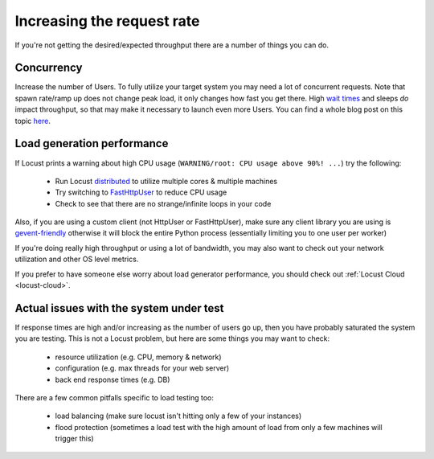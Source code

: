 .. _increaserr:

===========================
Increasing the request rate
===========================

If you're not getting the desired/expected throughput there are a number of things you can do.

Concurrency
-----------

Increase the number of Users. To fully utilize your target system you may need a lot of concurrent requests. Note that spawn rate/ramp up does not change peak load, it only changes how fast you get there. High `wait times <writing-a-locustfile.html#wait-time>`_ and sleeps *do* impact throughput, so that may make it necessary to launch even more Users. You can find a whole blog post on this topic `here <https://www.locust.cloud/blog/closed-vs-open-workload-models>`__.

Load generation performance
---------------------------

If Locust prints a warning about high CPU usage (``WARNING/root: CPU usage above 90%! ...``) try the following:

    -  Run Locust `distributed <https://docs.locust.io/en/stable/running-distributed.html>`__ to utilize multiple cores & multiple machines
    -  Try switching to `FastHttpUser <https://docs.locust.io/en/stable/increase-performance.html#increase-performance>`__ to reduce CPU usage
    -  Check to see that there are no strange/infinite loops in your code

Also, if you are using a custom client (not HttpUser or FastHttpUser), make sure any client library you are using is `gevent-friendly <https://www.gevent.org/api/gevent.monkey.html>`__ otherwise it will block the entire Python process (essentially limiting you to one user per worker)

If you're doing really high throughput or using a lot of bandwidth, you may also want to check out your network utilization and other OS level metrics.

If you prefer to have someone else worry about load generator performance, you should check out :ref:`Locust Cloud <locust-cloud>`.

Actual issues with the system under test
----------------------------------------

If response times are high and/or increasing as the number of users go up, then you have probably saturated the system you are testing. This is not a Locust problem, but here are some things you may want to check:

    -  resource utilization (e.g. CPU, memory & network)
    -  configuration (e.g. max threads for your web server)
    -  back end response times (e.g. DB)

There are a few common pitfalls specific to load testing too:

    -  load balancing (make sure locust isn't hitting only a few of your instances)
    -  flood protection (sometimes a load test with the high amount of load from only a few machines will trigger this)
